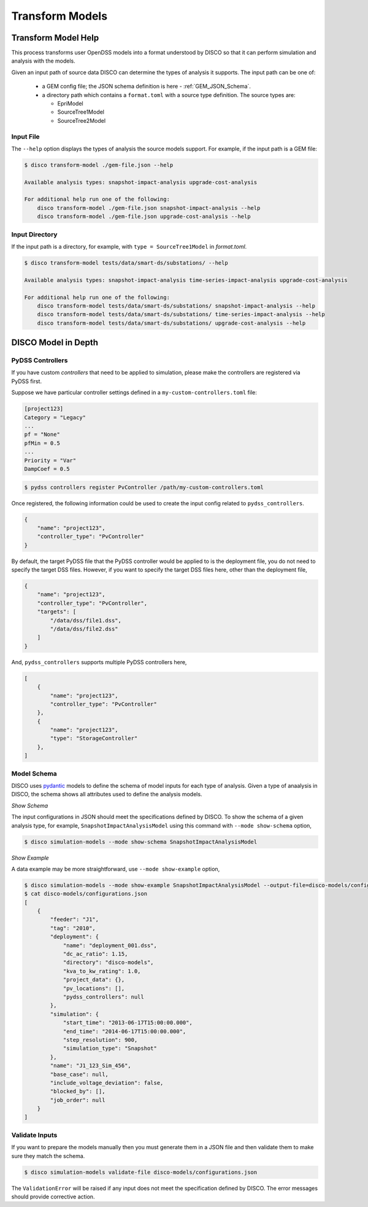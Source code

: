 ****************
Transform Models
****************

Transform Model Help
====================

This process transforms user OpenDSS models into a format understood by DISCO
so that it can perform simulation and analysis with the models.

Given an input path of source data DISCO can determine the types of analysis 
it supports. The input path can be one of:

    * a GEM config file; the JSON schema definition is here - :ref:`GEM_JSON_Schema`.
    * a directory path which contains a ``format.toml`` with a source type definition.
      The source types are:

      - EpriModel
      - SourceTree1Model
      - SourceTree2Model

Input File
----------

The ``--help`` option displays the types of analysis the source models support.
For example, if the input path is a GEM file:

.. code-block:: bash

    $ disco transform-model ./gem-file.json --help

    Available analysis types: snapshot-impact-analysis upgrade-cost-analysis

    For additional help run one of the following:
        disco transform-model ./gem-file.json snapshot-impact-analysis --help
        disco transform-model ./gem-file.json upgrade-cost-analysis --help


Input Directory
---------------

If the input path is a directory, for example, with ``type = SourceTree1Model``
in *format.toml*.

.. code-block:: bash

    $ disco transform-model tests/data/smart-ds/substations/ --help

    Available analysis types: snapshot-impact-analysis time-series-impact-analysis upgrade-cost-analysis

    For additional help run one of the following:
        disco transform-model tests/data/smart-ds/substations/ snapshot-impact-analysis --help
        disco transform-model tests/data/smart-ds/substations/ time-series-impact-analysis --help
        disco transform-model tests/data/smart-ds/substations/ upgrade-cost-analysis --help


DISCO Model in Depth
====================

PyDSS Controllers
-----------------

If you have custom *controllers* that need to be applied to simulation,
please make the controllers are registered via PyDSS first.

Suppose we have particular controller settings defined in a ``my-custom-controllers.toml`` file:

.. code-block:: python

    [project123]
    Category = "Legacy"
    ...
    pf = "None"
    pfMin = 0.5
    ...
    Priority = "Var"
    DampCoef = 0.5

.. code-block:: bash

    $ pydss controllers register PvController /path/my-custom-controllers.toml

Once registered, the following information could be used to create the input 
config related to ``pydss_controllers``.

.. code-block:: json

    {
        "name": "project123",
        "controller_type": "PvController"
    }

By default, the target PyDSS file that the PyDSS controller would be applied to 
is the deployment file, you do not need to specify the target DSS files. However,
if you want to specify the target DSS files here, other than the deployment file,

.. code-block:: json

    {
        "name": "project123",
        "controller_type": "PvController",
        "targets": [
            "/data/dss/file1.dss",
            "/data/dss/file2.dss"
        ]
    }

And, ``pydss_controllers`` supports multiple PyDSS controllers here,

.. code-block:: json

    [
        {
            "name": "project123",
            "controller_type": "PvController"
        },
        {
            "name": "project123",
            "type": "StorageController"
        },
    ]


Model Schema
------------

DISCO uses `pydantic <https://pydantic-docs.helpmanual.io/>`_ 
models to define the schema of model inputs for each type of analysis. Given a 
type of anaalysis in DISCO, the schema shows all attributes used  to define 
the analysis models.

*Show Schema*

The input configurations in JSON should meet the specifications defined 
by DISCO. To show the schema of a given analysis type, for example, 
``SnapshotImpactAnalysisModel`` using this command with ``--mode show-schema``
option,

.. code-block:: bash

    $ disco simulation-models --mode show-schema SnapshotImpactAnalysisModel

*Show Example*

A data example may be more straightforward, use ``--mode show-example`` option,

.. code-block:: bash

    $ disco simulation-models --mode show-example SnapshotImpactAnalysisModel --output-file=disco-models/configurations.json
    $ cat disco-models/configurations.json
    [
        {
            "feeder": "J1",
            "tag": "2010",
            "deployment": {
                "name": "deployment_001.dss",
                "dc_ac_ratio": 1.15,
                "directory": "disco-models",
                "kva_to_kw_rating": 1.0,
                "project_data": {},
                "pv_locations": [],
                "pydss_controllers": null
            },
            "simulation": {
                "start_time": "2013-06-17T15:00:00.000",
                "end_time": "2014-06-17T15:00:00.000",
                "step_resolution": 900,
                "simulation_type": "Snapshot"
            },
            "name": "J1_123_Sim_456",
            "base_case": null,
            "include_voltage_deviation": false,
            "blocked_by": [],
            "job_order": null
        }
    ]


Validate Inputs
---------------

If you want to prepare the models manually then you must generate them in a
JSON file and then validate them to make sure they match the schema.

.. code-block:: bash

    $ disco simulation-models validate-file disco-models/configurations.json

The ``ValidationError`` will be raised if any input does not meet the
specification defined by DISCO. The error messages should provide corrective
action.
